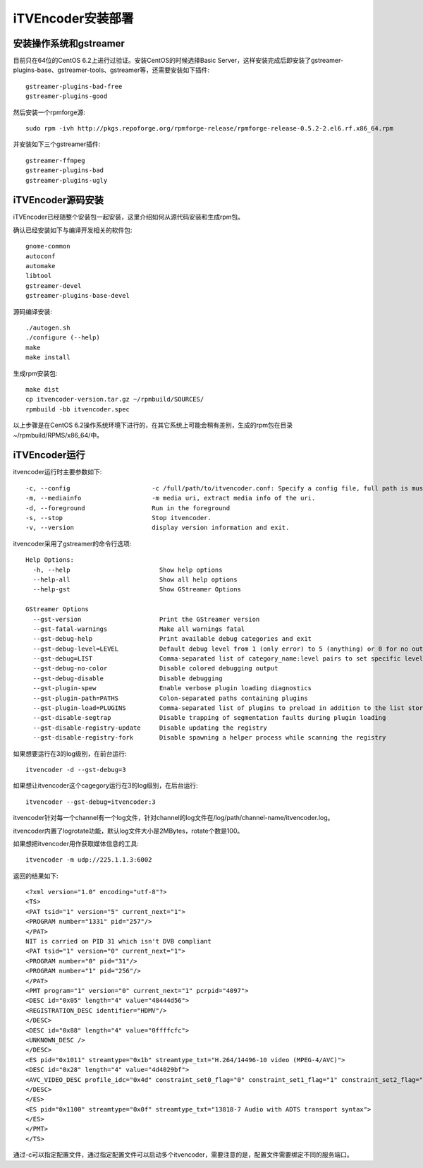 iTVEncoder安装部署
******************

安装操作系统和gstreamer
=======================

目前只在64位的CentOS 6.2上进行过验证。安装CentOS的时候选择Basic Server，这样安装完成后即安装了gstreamer-plugins-base、gstreamer-tools、gstreamer等，还需要安装如下插件::

    gstreamer-plugins-bad-free
    gstreamer-plugins-good

然后安装一个rpmforge源::

    sudo rpm -ivh http://pkgs.repoforge.org/rpmforge-release/rpmforge-release-0.5.2-2.el6.rf.x86_64.rpm

并安装如下三个gstreamer插件::

    gstreamer-ffmpeg
    gstreamer-plugins-bad
    gstreamer-plugins-ugly

iTVEncoder源码安装
==================

iTVEncoder已经随整个安装包一起安装，这里介绍如何从源代码安装和生成rpm包。

确认已经安装如下与编译开发相关的软件包::

    gnome-common
    autoconf
    automake
    libtool
    gstreamer-devel
    gstreamer-plugins-base-devel

源码编译安装::

    ./autogen.sh
    ./configure (--help)
    make
    make install

生成rpm安装包::

    make dist
    cp itvencoder-version.tar.gz ~/rpmbuild/SOURCES/
    rpmbuild -bb itvencoder.spec

以上步骤是在CentOS 6.2操作系统环境下进行的，在其它系统上可能会稍有差别，生成的rpm包在目录~/rpmbuild/RPMS/x86_64/中。

iTVEncoder运行
==============

itvencoder运行时主要参数如下::

    -c, --config                      -c /full/path/to/itvencoder.conf: Specify a config file, full path is must.
    -m, --mediainfo                   -m media uri, extract media info of the uri.
    -d, --foreground                  Run in the foreground
    -s, --stop                        Stop itvencoder.
    -v, --version                     display version information and exit.

itvencoder采用了gstreamer的命令行选项::
    
    Help Options:
      -h, --help                        Show help options
      --help-all                        Show all help options
      --help-gst                        Show GStreamer Options
    
    GStreamer Options
      --gst-version                     Print the GStreamer version
      --gst-fatal-warnings              Make all warnings fatal
      --gst-debug-help                  Print available debug categories and exit
      --gst-debug-level=LEVEL           Default debug level from 1 (only error) to 5 (anything) or 0 for no output
      --gst-debug=LIST                  Comma-separated list of category_name:level pairs to set specific levels for the individual categories. Example: GST_AUTOPLUG:5,GST_ELEMENT_*:3
      --gst-debug-no-color              Disable colored debugging output
      --gst-debug-disable               Disable debugging
      --gst-plugin-spew                 Enable verbose plugin loading diagnostics
      --gst-plugin-path=PATHS           Colon-separated paths containing plugins
      --gst-plugin-load=PLUGINS         Comma-separated list of plugins to preload in addition to the list stored in environment variable GST_PLUGIN_PATH
      --gst-disable-segtrap             Disable trapping of segmentation faults during plugin loading
      --gst-disable-registry-update     Disable updating the registry
      --gst-disable-registry-fork       Disable spawning a helper process while scanning the registry
    
如果想要运行在3的log级别，在前台运行::

    itvencoder -d --gst-debug=3

如果想让itvencoder这个cagegory运行在3的log级别，在后台运行::

    itvencoder --gst-debug=itvencoder:3

itvencoder针对每一个channel有一个log文件，针对channel的log文件在/log/path/channel-name/itvencoder.log。

itvencoder内置了logrotate功能，默认log文件大小是2MBytes，rotate个数是100。

如果想把itvencoder用作获取媒体信息的工具::

    itvencoder -m udp://225.1.1.3:6002

返回的结果如下::

    <?xml version="1.0" encoding="utf-8"?>
    <TS>
    <PAT tsid="1" version="5" current_next="1">
    <PROGRAM number="1331" pid="257"/>
    </PAT>
    NIT is carried on PID 31 which isn't DVB compliant
    <PAT tsid="1" version="0" current_next="1">
    <PROGRAM number="0" pid="31"/>
    <PROGRAM number="1" pid="256"/>
    </PAT>
    <PMT program="1" version="0" current_next="1" pcrpid="4097">
    <DESC id="0x05" length="4" value="48444d56">
    <REGISTRATION_DESC identifier="HDMV"/>
    </DESC>
    <DESC id="0x88" length="4" value="0ffffcfc">
    <UNKNOWN_DESC />
    </DESC>
    <ES pid="0x1011" streamtype="0x1b" streamtype_txt="H.264/14496-10 video (MPEG-4/AVC)">
    <DESC id="0x28" length="4" value="4d4029bf">
    <AVC_VIDEO_DESC profile_idc="0x4d" constraint_set0_flag="0" constraint_set1_flag="1" constraint_set2_flag="0" AVC_compatible_flags="0x00" level_idc="0x29" AVC_still_present="1" AVC_24_hour_picture_flag="0"/>
    </DESC>
    </ES>
    <ES pid="0x1100" streamtype="0x0f" streamtype_txt="13818-7 Audio with ADTS transport syntax">
    </ES>
    </PMT>
    </TS>

通过-c可以指定配置文件，通过指定配置文件可以启动多个itvencoder，需要注意的是，配置文件需要绑定不同的服务端口。

